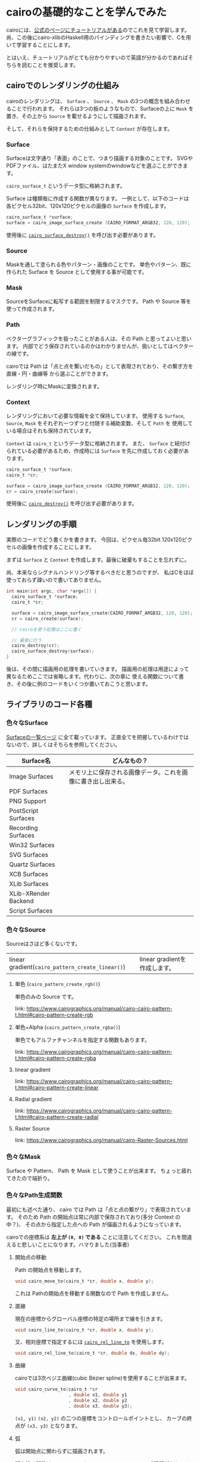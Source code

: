 * cairoの基礎的なことを学んでみた
  :PROPERTIES:
  :DATE: [2022-08-12 Fri 21:34]
  :TAGS: :cairo:c:graphic:
  :BLOG_POST_KIND: Knowledge
  :BLOG_POST_PROGRESS: Published
  :BLOG_POST_STATUS: Normal
  :END:
:LOGBOOK:
CLOCK: [2022-08-14 Sun 22:00]--[2022-08-14 Mon 23:00] =>  1:00
CLOCK: [2022-08-12 Fri 21:57]--[2022-08-12 Fri 22:28] =>  0:31
CLOCK: [2022-08-12 Fri 21:41]--[2022-08-12 Fri 21:45] =>  0:04
:END:
  
cairoには、[[https://www.cairographics.org/tutorial/][公式のページにチュートリアルがある]]のでこれを見て学習します。
尚、この後にcairo-xlibのHaskell用のバインディングを書きたい影響で、Cを用いて学習することにします。

とはいえ、チュートリアルがとても分かりやすいので英語が分かるのであればそちらを読むことを推奨します。

** cairoでのレンダリングの仕組み
cairoのレンダリングは、 ~Surface~ 、 ~Source~ 、 ~Mask~ の3つの概念を組み合わせることで行われます。
それらは3つの板のようなもので、Surfaceの上に ~Mask~ を置き、その上から ~Source~ を載せるようにして描画されます。

そして、それらを保持するための仕組みとして ~Context~ が存在します。

*** Surface
Surfaceは文字通り「表面」のことで、つまり描画する対象のことです。
SVGやPDFファイル、はたまたX window systemのwindowなどを選ぶことができます。

~cairo_surface_t~ というデータ型に格納されます。

Surface は種類毎に作成する関数が異なります。
一例として、以下のコードは各ピクセル32bit、120x120ピクセルの画像の ~Surface~
を作成します。

#+begin_src c
  cairo_surface_t *surface;
  surface = cairo_image_surface_create (CAIRO_FORMAT_ARGB32, 120, 120);
#+end_src

使用後に [[https://www.cairographics.org/manual/cairo-cairo-surface-t.html#cairo-surface-destroy][~cairo_surface_destroy()~]] を呼び出す必要があります。

*** Source
Maskを通して塗られる色やパターン・画像のことです。
単色やパターン、既に作られた Surface を Source として使用する事が可能です。

*** Mask
SourceをSurfaceに転写する範囲を制限するマスクです。
Path や Source 等を使って作成されます。

*** Path
ベクターグラフィックを扱ったことがある人は、その Path と思ってよいと思います。
内部でどう保存されているのかはわかりませんが、扱いとしてはベクターの線です。

cairoでは Path は「点と点を繋いだもの」として表現されており、その繋ぎ方を直線・円・曲線等
から選ぶことができます。

レンダリング時にMaskに変換されます。

*** Context
レンダリングにおいて必要な情報を全て保持しています。
使用する ~Surface~, ~Source~, ~Mask~ をそれぞれ一つずつと付随する補助変数、そして ~Path~ を
使用している場合はそれも保持されています。

~Context~ は ~cairo_t~ というデータ型に格納されます。
また、 ~Surface~ と紐付けられている必要があるため、作成時には ~Surface~ を先に作成しておく必要があります。

#+begin_src c
  cairo_surface_t *surface;
  cairo_t *cr;

  surface = cairo_image_surface_create (CAIRO_FORMAT_ARGB32, 120, 120);
  cr = cairo_create(surface);
#+end_src

使用後に [[https://www.cairographics.org/manual/cairo-cairo-surface-t.html#cairo-surface-destroy][~cairo_destroy()~]] を呼び出す必要があります。

** レンダリングの手順
実際のコードでどう書くかを書きます。
今回は、ピクセル毎32bit 120x120ピクセルの画像を作成することにします。

まずは ~Surface~ と ~Context~ を作成します。最後に破棄もすることを忘れずに。

尚、本来ならシグナルハンドリング等するべきだと思うのですが、
私はCをほぼ使っておらず疎いので書いてありません。

#+begin_src c
  int main(int argc, char *argv[]) {
    cairo_surface_t *surface;
    cairo_t *cr;

    surface = cairo_image_surface_create(CAIRO_FORMAT_ARGB32, 120, 120);
    cr = cairo_create(surface);

    // cairoを使う処理はここに書く

    // 最後に行う
    cairo_destroy(cr);
    cairo_surface_destroy(surface);
  }
#+end_src

後は、その間に描画用の処理を書いていきます。
描画用の処理は用途によって異なるためここでは省略します。代わりに、次の章に
使える関数について書き、その後に例のコードをいくつか置いておこうと思います。

** ライブラリのコード各種
*** 色々なSurface
[[https://www.cairographics.org/manual/cairo-surfaces.html][Surfaceの一覧ページ]]
に全て載っています。
正直全てを把握しているわけではないので、詳しくはそちらを参照してください。

| Surface名            | どんなもの？                                                 |
|----------------------+--------------------------------------------------------------|
| Image Surfaces       | メモリ上に保存される画像データ。これを画像に書き出し出来る。 |
| PDF Surfaces         |                                                              |
| PNG Support          |                                                              |
| PostScript Surfaces  |                                                              |
| Recording Surfaces   |                                                              |
| Win32 Surfaces       |                                                              |
| SVG Surfaces         |                                                              |
| Quartz Surfaces      |                                                              |
| XCB Surfaces         |                                                              |
| XLib Surfaces        |                                                              |
| XLib-XRender Backend |                                                              |
| Script Surfaces      |                                                              |

*** 色々なSource
Sourceはさほど多くないです。

| linear gradient(~cairo_pattern_create_linear()~) | linear gradientを作成します。                      |

**** 単色 (~cairo_pattern_create_rgb()~)
単色のみの Source です。


link: https://www.cairographics.org/manual/cairo-cairo-pattern-t.html#cairo-pattern-create-rgb
**** 単色+Alpha (~cairo_pattern_create_rgba()~)
単色でもアルファチャンネルを指定する関数もあります。

link: https://www.cairographics.org/manual/cairo-cairo-pattern-t.html#cairo-pattern-create-rgba
**** linear gradient
link: https://www.cairographics.org/manual/cairo-cairo-pattern-t.html#cairo-pattern-create-linear
**** Radial gradient
link: https://www.cairographics.org/manual/cairo-cairo-pattern-t.html#cairo-pattern-create-radial
**** Raster Source
link: https://www.cairographics.org/manual/cairo-Raster-Sources.html

*** 色々なMask
Surface や Pattern、 Path を Mask として使うことが出来ます。
ちょっと疲れてきたので端折り。

*** 色々なPath生成関数
最初にも述べた通り、 cairo では Path は「点と点の繋がり」で表現されています。
そのため Path の開始点は常に内部で保存されており(多分 Context の中？)、
その点から指定した点への Path が描画されるようになっています。


cairoでの座標系は *左上が ~(0, 0)~ である* ことに注意してください。
これを間違えると悲しいことになります。ハマりました(当事者)

**** 開始点の移動
Path の開始点を移動します。

#+begin_src c
  void cairo_move_to(cairo_t *cr, double x, double y);
#+end_src

これは Pathの開始点を移動する関数なので Path を作成しません。

**** 直線
現在の座標からグローバル座標の特定の場所まで線を引きます。

#+begin_src c
  void cairo_line_to(cairo_t *cr, double x, double y);
#+end_src

又、相対座標で指定するには [[https://www.cairographics.org/manual/cairo-Paths.html#cairo-rel-line-to][~cairo_rel_line_to~]] を使用します。

#+begin_src c
  void cairo_rel_line_to(cairo_t *cr, double dx, double dy);
#+end_src

**** 曲線
cairoでは3次ベジエ曲線(cubic Bézier spline)を使用することが出来ます。

#+begin_src c
  void cairo_curve_to(cairo_t *cr
                      , double x1, double y1
                      , double x2, double y2
                      , double x3, double y3);
#+end_src

~(x1, y1)~ ~(x2, y2)~ の二つの座標をコントロールポイントとし、
カーブの終点が ~(x3, y3)~ となります。

**** 弧
弧は開始点に関わらずに描画されます。

弧を描く関数は [[https://www.cairographics.org/manual/cairo-Paths.html#cairo-arc][~cairo_arc()~]] と [[https://www.cairographics.org/manual/cairo-Paths.html#cairo-arc-negative][~cairo_arc_negative()~]] の2種類があり、
これは弧を描く方向のみ異なる関数です。

~cairo_arc()~ は時計周り、 ~cairo_arc_nagative()~ は反時計周りに弧を描きます。

(※ ~cairo_arc()~ のドキュメントの説明で"Y+方向に向かって回る"とありますが、
*cairoでのY+方向は一般的には下向き* であることを忘れないでください。私は嵌りました。)

角度はラジアンで表記されており、x+軸方向(つまり一般的には右方向)が0になっています。

#+begin_src c
  void cairo_arc(cairo_t *cr
                 , double xc // 弧を描く円の中心点のx座標
                 , double yc // 弧を描く円の中心点のy座標
                 , double radius // 弧を描く円の半径
                 , double angle1 // ラジアンで
                 , double angle2
                 );
#+end_src

**** 文字
文字を表示する方法は二通りあります。
[[https://www.cairographics.org/manual/cairo-text.html#cairo-show-text][~cairo_show_text()~]]を使って Path の作成と fill を同時に行うのと、
[[https://www.cairographics.org/manual/cairo-Paths.html#cairo-text-path][~cairo_text_path()~]] で Path を作成した後に [[https://www.cairographics.org/manual/cairo-cairo-t.html#cairo-fill][~cairo_fill()~]] で fill をする方法です。

チュートリアルによると、前者の ~cairo_show_text()~ の方は内部でキャッシュを持ったり効率的に動くため、
そちらを推奨するとのことです。

#+begin_src c
  void cairo_show_text (cairo_t *cr, const char *utf8);
#+end_src

**** Path を閉じる
現在の Path の始点と終点を繋いで Path を閉じます。
閉じられた Path には LineCaps の設定が適用されなくなります(適用する場所がない)

詳しくは [[https://www.cairographics.org/manual/cairo-Paths.html#cairo-close-path][~cairo_close_path()~]]

#+begin_src c
  void cairo_close_path (cairo_t *cr);
#+end_src

** コード例

以下のコードは、私の環境下(archlinux)にてorg-modeのTangle機能を利用して
実行し、実際に動作しているのを確認しています。

尚、私の環境のそれぞれのバージョンは以下の通りです:

| ライブラリ・ツール | バージョン                  |
|--------------------+-----------------------------|
| gcc                | ~gcc (GCC) 12.1.1 20220730~ |
| cairo              | ~1.17.6-2~                  |

*** 三角形(塗り潰しなし)
120x120ピクセル、透過ありのPNG画像に三角形を描画します。

#+NAME: png-triangle.c
#+begin_src c :tangle "png-triangle.c"
  #include <cairo.h>

  int main(int argc, char *argv[]) {
    cairo_surface_t *surface;
    cairo_t *cr;

    surface = cairo_image_surface_create(CAIRO_FORMAT_ARGB32, 120, 120);
    cr = cairo_create(surface);
    cairo_scale(cr, 120, 120);

    cairo_set_line_width(cr, 0.1);
    cairo_set_source_rgb(cr, 0, 0, 0);
    cairo_move_to(cr, 0.5, 0.25);
    cairo_line_to(cr, 0.25, 0.75);
    cairo_line_to(cr, 0.75, 0.75);
    cairo_line_to(cr, 0.5, 0.25);
    cairo_stroke(cr);

    cairo_surface_write_to_png(surface, "triangle.png");
    cairo_destroy(cr);
    cairo_surface_destroy(surface);
  }
#+end_src

これをコンパイルして実行すると:

#+begin_src sh
  gcc -o png-triangle $(pkg-config --cflags --libs cairo) png-triangle.c && ./png-triangle
#+end_src

以下のようなPNGファイルが生成されます。

[[images/triangle.png]]

*** 三角形(塗り潰しあり)
120x120ピクセル、透過ありのPNG画像に三角形を描画します。
先程のものを、 Path の中を塗り潰すようにしたものです。
~cairo_stroke()~ を ~cairo_fill()~ に入れ替えただけです。

#+NAME: png-triangle-filled.c
#+begin_src c :tangle "png-triangle-filled.c"
  #include <cairo.h>

  int main(int argc, char *argv[]) {
    cairo_surface_t *surface;
    cairo_t *cr;

    surface = cairo_image_surface_create(CAIRO_FORMAT_ARGB32, 120, 120);
    cr = cairo_create(surface);
    cairo_scale(cr, 120, 120);

    cairo_set_line_width(cr, 0.1);
    cairo_set_source_rgb(cr, 0, 0, 0);
    cairo_move_to(cr, 0.5, 0.25);
    cairo_line_to(cr, 0.25, 0.75);
    cairo_line_to(cr, 0.75, 0.75);
    cairo_line_to(cr, 0.5, 0.25);
    cairo_fill(cr);

    cairo_surface_write_to_png(surface, "triangle-filled.png");
    cairo_destroy(cr);
    cairo_surface_destroy(surface);
  }
#+end_src

これをコンパイルして実行すると:

#+begin_src sh
  gcc -o png-triangle-filled $(pkg-config --cflags --libs cairo) png-triangle-filled.c && ./png-triangle-filled
#+end_src

#+RESULTS:

以下のようなPNGファイルが生成されます。

[[images/triangle-filled.png]]
